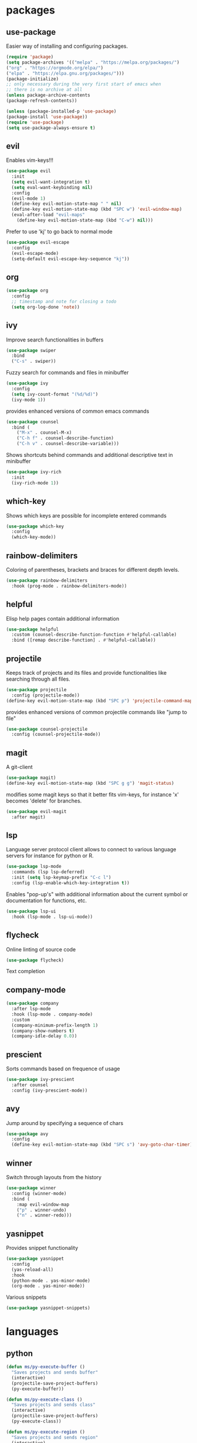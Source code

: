 #+title Emacs configuration
#+PROPERTY: header-args:emacs-lisp :tangle init.el

* packages
** use-package 

Easier way of installing and configuring packages.

   #+begin_src emacs-lisp
   (require 'package)
   (setq package-archives '(("melpa" . "https://melpa.org/packages/")
   ("org" . "https://orgmode.org/elpa/")
   ("elpa" . "https://elpa.gnu.org/packages/")))
   (package-initialize)
   ;; only necessary during the very first start of emacs when
   ;; there is no archive at all
   (unless package-archive-contents
   (package-refresh-contents))
   
   (unless (package-installed-p 'use-package)
   (package-install 'use-package))
   (require 'use-package)
   (setq use-package-always-ensure t)

   #+end_src

** evil 

Enables vim-keys!!!

   #+begin_src emacs-lisp
   (use-package evil
     :init
     (setq evil-want-integration t)
     (setq eval-want-keybinding nil)
     :config
     (evil-mode 1)
     (define-key evil-motion-state-map " " nil)
     (define-key evil-motion-state-map (kbd "SPC w") 'evil-window-map)
     (eval-after-load "evil-maps"
       (define-key evil-motion-state-map (kbd "C-w") nil)))
   #+end_src

Prefer to use 'kj' to go back to normal mode
   #+begin_src emacs-lisp
   (use-package evil-escape
     :config
     (evil-escape-mode)
     (setq-default evil-escape-key-sequence "kj"))
   #+end_src

** org

   #+begin_src emacs-lisp
   (use-package org
     :config
     ;; timestamp and note for closing a todo
     (setq org-log-done 'note))
   #+end_src

** ivy

Improve search functionalities in buffers
   #+begin_src emacs-lisp
   (use-package swiper
     :bind 
     ("C-s" . swiper))
   #+end_src

Fuzzy search for commands and files in minibuffer
   #+begin_src emacs-lisp
     (use-package ivy
       :config
       (setq ivy-count-format "(%d/%d)")
       (ivy-mode 1))
   #+End_src

provides enhanced versions of common emacs commands
   #+begin_src emacs-lisp
     (use-package counsel
       :bind (
         ("M-x" . counsel-M-x)
         ("C-h f" . counsel-describe-function)
         ("C-h v" . counsel-describe-variable)))
   #+End_src
   
Shows shortcuts behind commands and additional
descriptive text in minibuffer
   #+begin_src emacs-lisp
     (use-package ivy-rich
       :init
       (ivy-rich-mode 1))
   #+End_src
** which-key

Shows which keys are possible for incomplete entered
commands
   #+begin_src emacs-lisp
   (use-package which-key
     :config
     (which-key-mode))
   #+end_src

** rainbow-delimiters

Coloring of parentheses, brackets and braces for different
depth levels.
   #+begin_src emacs-lisp
   (use-package rainbow-delimiters
     :hook (prog-mode . rainbow-delimiters-mode))
   #+end_src

** helpful

Elisp help pages contain additional information
   #+begin_src emacs-lisp
   (use-package helpful
     :custom (counsel-describe-function-function #'helpful-callable)
     :bind ([remap describe-function] . #'helpful-callable))
   #+end_src

** projectile

Keeps track of projects and its files and provide functionalities
like searching through all files.
   #+begin_src emacs-lisp
   (use-package projectile
     :config (projectile-mode))
   (define-key evil-motion-state-map (kbd "SPC p") 'projectile-command-map)
   #+end_src


provides enhanced versions of common projectile commands like
"jump to file"
   #+begin_src emacs-lisp
   (use-package counsel-projectile
     :config (counsel-projectile-mode))
   #+end_src

** magit

A git-client
   #+begin_src emacs-lisp
   (use-package magit)
   (define-key evil-motion-state-map (kbd "SPC g g") 'magit-status)
   #+end_src
  
modifies some magit keys so that it better fits vim-keys,
for instance 'x' becomes 'delete' for branches. 
   #+begin_src emacs-lisp
   (use-package evil-magit
     :after magit)
   #+end_src

** lsp

Language server protocol client allows to connect to 
various language servers for instance for python or R.
   #+begin_src emacs-lisp
   (use-package lsp-mode
     :commands (lsp lsp-deferred)
     :init (setq lsp-keymap-prefix "C-c l")
     :config (lsp-enable-which-key-integration t))
   #+end_src

Enables "pop-up's" with additional information about
the current symbol or documentation for functions, etc.
   #+begin_src emacs-lisp
   (use-package lsp-ui
     :hook (lsp-mode . lsp-ui-mode))
   #+end_src

** flycheck

Online linting of source code
   #+begin_src emacs-lisp
   (use-package flycheck)
   #+end_src

Text completion 
** company-mode
   #+begin_src emacs-lisp
     (use-package company
       :after lsp-mode
       :hook (lsp-mode . company-mode)
       :custom 
       (company-minimum-prefix-length 1)
       (company-show-numbers t)
       (company-idle-delay 0.0))
   #+end_src

** prescient

Sorts commands based on frequence of usage
   #+begin_src emacs-lisp
   (use-package ivy-prescient
     :after counsel
     :config (ivy-prescient-mode))
   #+end_src

** avy

Jump around by specifying a sequence of chars
   #+begin_src emacs-lisp
   (use-package avy
     :config
     (define-key evil-motion-state-map (kbd "SPC s") 'avy-goto-char-timer))
   #+end_src

** winner

Switch through layouts from the history
   #+begin_src emacs-lisp
   (use-package winner
     :config (winner-mode)
     :bind (
       :map evil-window-map
       ("p" . winner-undo)
       ("n" . winner-redo)))
   #+end_src

** yasnippet

Provides snippet functionality
   #+begin_src emacs-lisp
   (use-package yasnippet
     :config
     (yas-reload-all)
     :hook
     (python-mode . yas-minor-mode)
     (org-mode . yas-minor-mode))
   #+end_src


Various snippets
   #+begin_src emacs-lisp
   (use-package yasnippet-snippets)
   #+end_src
* languages
** python
   #+begin_src emacs-lisp
     (defun ms/py-execute-buffer ()
       "Saves projects and sends buffer"
       (interactive)
       (projectile-save-project-buffers)
       (py-execute-buffer))

     (defun ms/py-execute-class ()
       "Saves projects and sends class"
       (interactive)
       (projectile-save-project-buffers)
       (py-execute-class))

     (defun ms/py-execute-region ()
       "Saves projects and sends region"
       (interactive)
       (projectile-save-project-buffers)
       (py-execute-region))
   #+end_src

   #+begin_src emacs-lisp
   (use-package python-mode
     :hook (python-mode . lsp-deferred)
     :config
     (evil-define-key 'normal 'local (kbd "SPC r i") 'py-switch-to-shell)
     (evil-define-key 'normal 'local (kbd "SPC r b") 'ms/py-execute-buffer)
     (evil-define-key 'normal 'local (kbd "SPC r c") 'ms/py-execute-class)
     (evil-define-key 'normal 'local (kbd "SPC r r") 'ms/py-execute-region)
     (setq py-split-window-on-execute nil))
   #+end_src

** R (ess)

   #+begin_src emacs-lisp

   (defun ess-pkgdown-site ()
     "Interface to tinytest"
     (interactive)
     (projectile-save-project-buffers)
     (ess-eval-linewise
      "roxygen2::roxygenize(); options(pkgdown.internet = FALSE); pkgdown::build_site(preview = FALSE)"
      "Build pkgdown site"))

   (defun ess-pkgdown-articles ()
     "Interface to tinytest"
     (interactive)
     (projectile-save-project-buffers)
     (ess-eval-linewise
      "roxygen2::roxygenize(); options(pkgdown.internet = FALSE); pkgdown::build_articles(preview = FALSE)"
      "Build pkgdown articles"))

   (defun ess-r-tinytest ()
     "Interface to tinytest"
     (interactive)
     (projectile-save-project-buffers)
     (ess-r-package-eval-linewise
      "pkgload::load_all(); tinytest::test_all()"
      "Load package. Test with tinytest"))

   (defun ess-print-at-point ()
     "print of whats at point"
     (interactive)
     (let ((target (thing-at-point 'symbol)))
       (ess-eval-linewise
	(format "%s" target)
	(format "Print instance: %s" target))))

   (defun ess-head-at-point ()
     "prints head of whats at point"
     (interactive)
     (let ((target (thing-at-point 'symbol)))
       (ess-eval-linewise
	(format "head(%s)" target)
	(format "Head of instance: %s" target))))

   (defun ess-tail-at-point ()
     "prints tail of whats at point"
     (interactive)
     (let ((target (thing-at-point 'symbol)))
       (ess-eval-linewise
	(format "tail(%s)" target)
	(format "Tail of instance: %s" target))))

   (defun drake-load-at-point ()
     "load drake-target at point"
     (interactive)
     (let ((target (thing-at-point 'symbol)))
       (ess-eval-linewise
	(format "drake::loadd(%s)" target)
	(format "Load target: %s" target))))

   (defun drake-load-at-point-and-print ()
     "load drake-target at point and print"
     (interactive)
     (drake-load-at-point)
     (ess-print-at-point))

   (defun drake-load-at-point-and-head ()
     "load drake-target at point and print head"
     (interactive)
     (drake-load-at-point)
     (ess-head-at-point))

   (defun drake-prep-run ()
     "prep drake run"
     (interactive)
     (projectile-save-project-buffers)
     (ess-eval-linewise
      "source('prep_drake_run.R')"
      "Prepare next drake run"))

   (defun drake-exec-run ()
     "execute drake run"
     (interactive)
     (projectile-save-project-buffers)
     (ess-eval-linewise
      "execute_plans(confirm = FALSE)"
      "Execute drake run"))
   #+end_src

   #+begin_src emacs-lisp
   (use-package ess
     :hook (ess-mode . lsp-deferred)
     :config
     (setq-default ess-style 'RStudio-)
     (evil-define-key 'normal 'local (kbd "SPC r d a") 'ess-pkgdown-articles)
     (evil-define-key 'normal 'local (kbd "SPC r d s") 'ess-pkgdown-site)
     (evil-define-key 'normal 'local (kbd "SPC r b") 'ess-eval-buffer)
     (evil-define-key 'normal 'local (kbd "SPC r s") 'ess-eval-buffer-from-beg-to-here)
     (evil-define-key 'normal 'local (kbd "SPC r e") 'ess-eval-buffer-from-here-to-end)
     (evil-define-key 'normal 'local (kbd "SPC r r") 'ess-eval-region-or-function-or-paragraph)
     (evil-define-key 'normal 'local (kbd "SPC r k") 'ess-head-at-point)
     (evil-define-key 'normal 'local (kbd "SPC r j") 'ess-tail-at-point)
     (evil-define-key 'normal 'local (kbd "SPC r p") 'ess-print-at-point)
     (evil-define-key 'normal 'local (kbd "SPC p P") 'ess-r-tinytest)
     (setq ess-eval-visibly 't))
   #+end_src
* ui
** general

Remove various UI-elements
   #+begin_src emacs-lisp
   (setq inhibit-startup-screen t)
   (scroll-bar-mode -1)
   (tool-bar-mode -1)
   (menu-bar-mode -1)
   (tooltip-mode -1)
   #+end_src

Add additional UI-info
   #+begin_src emacs-lisp
   (column-number-mode)
   (global-display-line-numbers-mode t)
   (setq display-line-numbers-type 'relative)
   #+end_src

General key bindings
   #+begin_src emacs-lisp
   (define-key evil-motion-state-map (kbd "SPC :") 'counsel-M-x)
   (define-key evil-motion-state-map (kbd "SPC b k") 'kill-buffer)
   (define-key evil-motion-state-map (kbd "SPC b b") 'counsel-switch-buffer)
   (define-key evil-motion-state-map (kbd "SPC b o") 'counsel-switch-buffer-other-window)
   #+end_src

** theme
   #+begin_src emacs-lisp
   (use-package doom-themes)
   (load-theme 'doom-dracula t)
   #+end_src

   #+begin_src emacs-lisp
   (use-package doom-modeline
     :init (doom-modeline-mode 1))
   #+end_src
   
